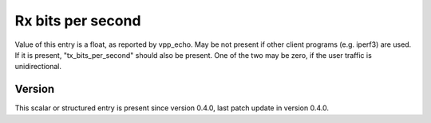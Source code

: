 ..
   Copyright (c) 2021 Cisco and/or its affiliates.
   Licensed under the Apache License, Version 2.0 (the "License");
   you may not use this file except in compliance with the License.
   You may obtain a copy of the License at:
..
       http://www.apache.org/licenses/LICENSE-2.0
..
   Unless required by applicable law or agreed to in writing, software
   distributed under the License is distributed on an "AS IS" BASIS,
   WITHOUT WARRANTIES OR CONDITIONS OF ANY KIND, either express or implied.
   See the License for the specific language governing permissions and
   limitations under the License.


Rx bits per second
^^^^^^^^^^^^^^^^^^

Value of this entry is a float, as reported by vpp_echo.
May be not present if other client programs (e.g. iperf3) are used.
If it is present, "tx_bits_per_second" should also be present.
One of the two may be zero, if the user traffic is unidirectional.

Version
~~~~~~~

This scalar or structured entry is present since version 0.4.0,
last patch update in version 0.4.0.
